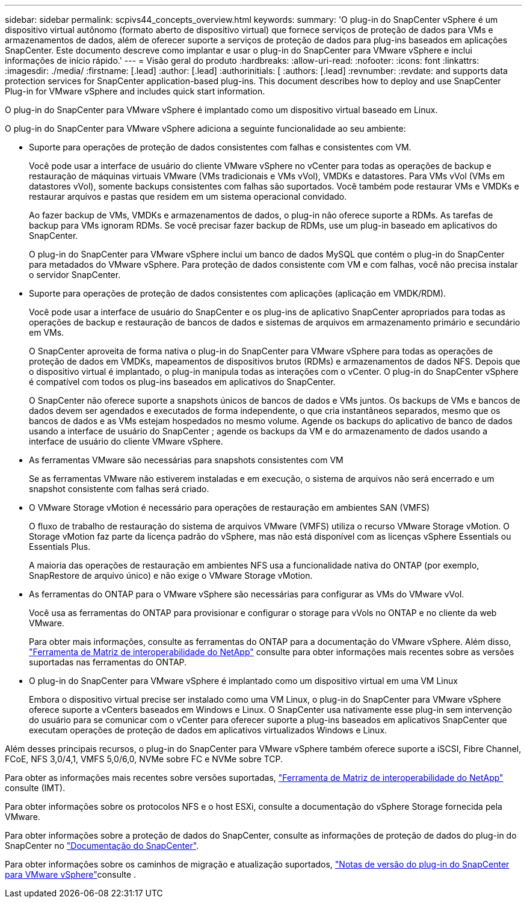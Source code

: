 ---
sidebar: sidebar 
permalink: scpivs44_concepts_overview.html 
keywords:  
summary: 'O plug-in do SnapCenter vSphere é um dispositivo virtual autônomo (formato aberto de dispositivo virtual) que fornece serviços de proteção de dados para VMs e armazenamentos de dados, além de oferecer suporte a serviços de proteção de dados para plug-ins baseados em aplicações SnapCenter. Este documento descreve como implantar e usar o plug-in do SnapCenter para VMware vSphere e inclui informações de início rápido.' 
---
= Visão geral do produto
:hardbreaks:
:allow-uri-read: 
:nofooter: 
:icons: font
:linkattrs: 
:imagesdir: ./media/
:firstname: [.lead]
:author: [.lead]
:authorinitials: [
:authors: [.lead]
:revnumber: 
:revdate: and supports data protection services for SnapCenter application-based plug-ins. This document describes how to deploy and use SnapCenter Plug-in for VMware vSphere and includes quick start information.


O plug-in do SnapCenter para VMware vSphere é implantado como um dispositivo virtual baseado em Linux.

O plug-in do SnapCenter para VMware vSphere adiciona a seguinte funcionalidade ao seu ambiente:

* Suporte para operações de proteção de dados consistentes com falhas e consistentes com VM.
+
Você pode usar a interface de usuário do cliente VMware vSphere no vCenter para todas as operações de backup e restauração de máquinas virtuais VMware (VMs tradicionais e VMs vVol), VMDKs e datastores.  Para VMs vVol (VMs em datastores vVol), somente backups consistentes com falhas são suportados.  Você também pode restaurar VMs e VMDKs e restaurar arquivos e pastas que residem em um sistema operacional convidado.

+
Ao fazer backup de VMs, VMDKs e armazenamentos de dados, o plug-in não oferece suporte a RDMs. As tarefas de backup para VMs ignoram RDMs. Se você precisar fazer backup de RDMs, use um plug-in baseado em aplicativos do SnapCenter.

+
O plug-in do SnapCenter para VMware vSphere inclui um banco de dados MySQL que contém o plug-in do SnapCenter para metadados do VMware vSphere. Para proteção de dados consistente com VM e com falhas, você não precisa instalar o servidor SnapCenter.

* Suporte para operações de proteção de dados consistentes com aplicações (aplicação em VMDK/RDM).
+
Você pode usar a interface de usuário do SnapCenter e os plug-ins de aplicativo SnapCenter apropriados para todas as operações de backup e restauração de bancos de dados e sistemas de arquivos em armazenamento primário e secundário em VMs.

+
O SnapCenter aproveita de forma nativa o plug-in do SnapCenter para VMware vSphere para todas as operações de proteção de dados em VMDKs, mapeamentos de dispositivos brutos (RDMs) e armazenamentos de dados NFS. Depois que o dispositivo virtual é implantado, o plug-in manipula todas as interações com o vCenter. O plug-in do SnapCenter vSphere é compatível com todos os plug-ins baseados em aplicativos do SnapCenter.

+
O SnapCenter não oferece suporte a snapshots únicos de bancos de dados e VMs juntos.  Os backups de VMs e bancos de dados devem ser agendados e executados de forma independente, o que cria instantâneos separados, mesmo que os bancos de dados e as VMs estejam hospedados no mesmo volume.  Agende os backups do aplicativo de banco de dados usando a interface de usuário do SnapCenter ; agende os backups da VM e do armazenamento de dados usando a interface de usuário do cliente VMware vSphere.

* As ferramentas VMware são necessárias para snapshots consistentes com VM
+
Se as ferramentas VMware não estiverem instaladas e em execução, o sistema de arquivos não será encerrado e um snapshot consistente com falhas será criado.

* O VMware Storage vMotion é necessário para operações de restauração em ambientes SAN (VMFS)
+
O fluxo de trabalho de restauração do sistema de arquivos VMware (VMFS) utiliza o recurso VMware Storage vMotion. O Storage vMotion faz parte da licença padrão do vSphere, mas não está disponível com as licenças vSphere Essentials ou Essentials Plus.

+
A maioria das operações de restauração em ambientes NFS usa a funcionalidade nativa do ONTAP (por exemplo, SnapRestore de arquivo único) e não exige o VMware Storage vMotion.

* As ferramentas do ONTAP para o VMware vSphere são necessárias para configurar as VMs do VMware vVol.
+
Você usa as ferramentas do ONTAP para provisionar e configurar o storage para vVols no ONTAP e no cliente da web VMware.

+
Para obter mais informações, consulte as ferramentas do ONTAP para a documentação do VMware vSphere. Além disso, https://imt.netapp.com/matrix/imt.jsp?components=134348;&solution=1517&isHWU&src=IMT["Ferramenta de Matriz de interoperabilidade do NetApp"^] consulte para obter informações mais recentes sobre as versões suportadas nas ferramentas do ONTAP.

* O plug-in do SnapCenter para VMware vSphere é implantado como um dispositivo virtual em uma VM Linux
+
Embora o dispositivo virtual precise ser instalado como uma VM Linux, o plug-in do SnapCenter para VMware vSphere oferece suporte a vCenters baseados em Windows e Linux. O SnapCenter usa nativamente esse plug-in sem intervenção do usuário para se comunicar com o vCenter para oferecer suporte a plug-ins baseados em aplicativos SnapCenter que executam operações de proteção de dados em aplicativos virtualizados Windows e Linux.



Além desses principais recursos, o plug-in do SnapCenter para VMware vSphere também oferece suporte a iSCSI, Fibre Channel, FCoE, NFS 3,0/4,1, VMFS 5,0/6,0, NVMe sobre FC e NVMe sobre TCP.

Para obter as informações mais recentes sobre versões suportadas, https://imt.netapp.com/matrix/imt.jsp?components=134348;&solution=1517&isHWU&src=IMT["Ferramenta de Matriz de interoperabilidade do NetApp"^] consulte (IMT).

Para obter informações sobre os protocolos NFS e o host ESXi, consulte a documentação do vSphere Storage fornecida pela VMware.

Para obter informações sobre a proteção de dados do SnapCenter, consulte as informações de proteção de dados do plug-in do SnapCenter no http://docs.netapp.com/us-en/snapcenter/index.html["Documentação do SnapCenter"^].

Para obter informações sobre os caminhos de migração e atualização suportados, link:scpivs44_release_notes.html["Notas de versão do plug-in do SnapCenter para VMware vSphere"^]consulte .
